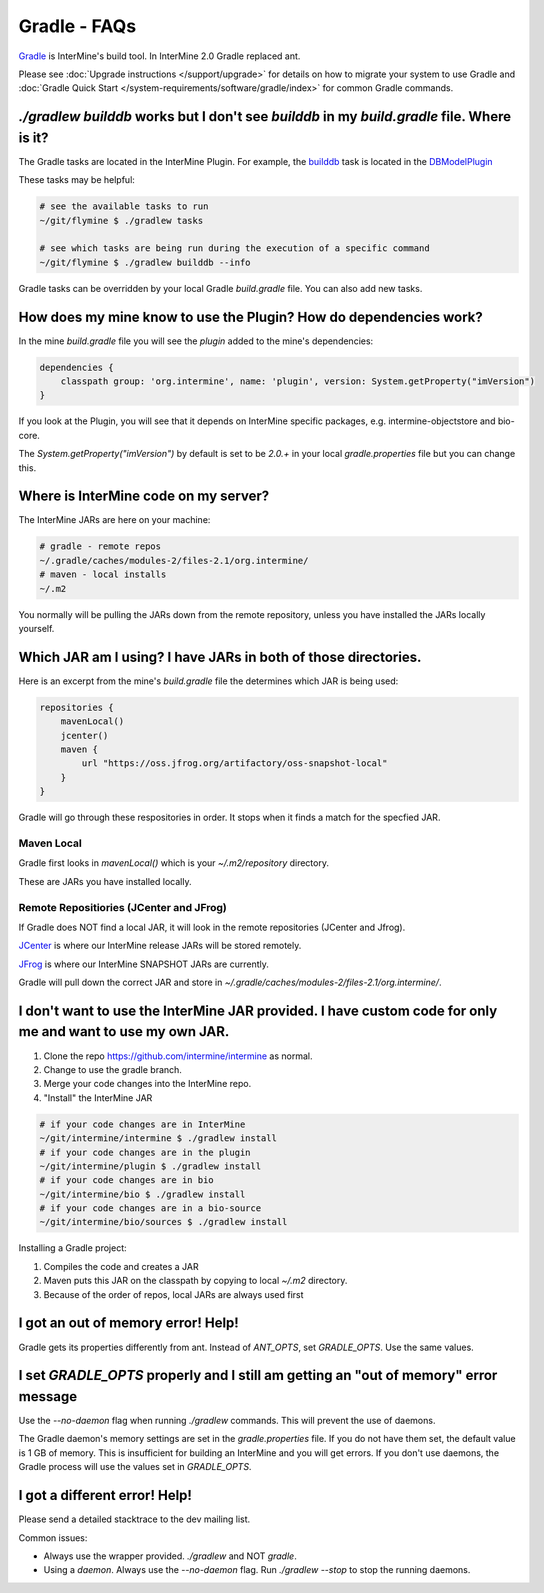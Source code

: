 Gradle - FAQs
================

`Gradle <https://gradle.org>`_ is InterMine's build tool. In InterMine 2.0 Gradle replaced ant.

Please see :doc:`Upgrade instructions </support/upgrade>` for details on how to migrate your system to use Gradle and :doc:`Gradle Quick Start </system-requirements/software/gradle/index>` for common Gradle commands.

`./gradlew builddb` works but I don't see `builddb` in my `build.gradle` file. Where is it?
--------------------------------------------------------------------------------------------------------------------

The Gradle tasks are located in the InterMine Plugin. For example, the `builddb <https://github.com/intermine/intermine/blob/gradle/plugin/src/main/groovy/org/intermine/plugin/dbmodel/DBModelPlugin.groovy>`_ task is located in the `DBModelPlugin <https://github.com/intermine/intermine/blob/gradle/plugin/src/main/groovy/org/intermine/plugin>`_ 

These tasks may be helpful:

.. code-block:: sh
    
    # see the available tasks to run
    ~/git/flymine $ ./gradlew tasks
    
    # see which tasks are being run during the execution of a specific command
    ~/git/flymine $ ./gradlew builddb --info

Gradle tasks can be overridden by your local Gradle `build.gradle` file. You can also add new tasks.

How does my mine know to use the Plugin? How do dependencies work?
--------------------------------------------------------------------------------------------

In the mine `build.gradle` file you will see the `plugin` added to the mine's dependencies:

.. code-block:: gradle

    dependencies {
        classpath group: 'org.intermine', name: 'plugin', version: System.getProperty("imVersion")
    }

If you look at the Plugin, you will see that it depends on InterMine specific packages, e.g. intermine-objectstore and bio-core.

The `System.getProperty("imVersion")` by default is set to be `2.0.+` in your local `gradle.properties` file but you can change this.

Where is InterMine code on my server?
--------------------------------------------------------------------------------------------

The InterMine JARs are here on your machine:

.. code-block:: bash

    # gradle - remote repos
    ~/.gradle/caches/modules-2/files-2.1/org.intermine/
    # maven - local installs
    ~/.m2

You normally will be pulling the JARs down from the remote repository, unless you have installed the JARs locally yourself.

Which JAR am I using? I have JARs in both of those directories.
--------------------------------------------------------------------------------------------

Here is an excerpt from the mine's `build.gradle` file the determines which JAR is being used:

.. code-block:: guess

    repositories {
        mavenLocal()
        jcenter()
        maven {
            url "https://oss.jfrog.org/artifactory/oss-snapshot-local"
        }
    }

Gradle will go through these respositories in order. It stops when it finds a match for the specfied JAR.

Maven Local
~~~~~~~~~~~~~~~

Gradle first looks in `mavenLocal()` which is your `~/.m2/repository` directory. 

These are JARs you have installed locally. 

Remote Repositiories (JCenter and JFrog)
~~~~~~~~~~~~~~~~~~~~~~~~~~~~~~~~~~~~~~~~~~~~~~~~~~~~~~~~~~~~

If Gradle does NOT find a local JAR, it will look in the remote repositories (JCenter and Jfrog).

`JCenter <https://jcenter.bintray.com/>`_ is where our InterMine release JARs will be stored remotely. 

`JFrog <https://oss.jfrog.org/artifactory/webapp/#/home>`_ is where our InterMine SNAPSHOT JARs are currently.

Gradle will pull down the correct JAR and store in `~/.gradle/caches/modules-2/files-2.1/org.intermine/`.

I don't want to use the InterMine JAR provided. I have custom code for only me and want to use my own JAR.
------------------------------------------------------------------------------------------------------------------------

1. Clone the repo https://github.com/intermine/intermine as normal.
2. Change to use the gradle branch.
3. Merge your code changes into the InterMine repo.
4. "Install" the InterMine JAR

.. code-block:: bash

    # if your code changes are in InterMine        
    ~/git/intermine/intermine $ ./gradlew install
    # if your code changes are in the plugin        
    ~/git/intermine/plugin $ ./gradlew install
    # if your code changes are in bio
    ~/git/intermine/bio $ ./gradlew install
    # if your code changes are in a bio-source
    ~/git/intermine/bio/sources $ ./gradlew install

Installing a Gradle project:

1. Compiles the code and creates a JAR
2. Maven puts this JAR on the classpath by copying to local `~/.m2` directory.
3. Because of the order of repos, local JARs are always used first


I got an out of memory error! Help!
----------------------------------------------

Gradle gets its properties differently from ant. Instead of `ANT_OPTS`, set `GRADLE_OPTS`. Use the same values.

I set `GRADLE_OPTS` properly and I still am getting an "out of memory" error message
--------------------------------------------------------------------------------------------

Use the `--no-daemon` flag when running `./gradlew` commands. This will prevent the use of daemons.

The Gradle daemon's memory settings are set in the `gradle.properties` file. If you do not have them set, the default value is 1 GB of memory. This is insufficient for building an InterMine and you will get errors. If you don't use daemons, the Gradle process will use the values set in `GRADLE_OPTS`.

I got a different error! Help!
----------------------------------------------

Please send a detailed stacktrace to the dev mailing list. 

Common issues:

* Always use the wrapper provided. `./gradlew` and NOT `gradle`.
* Using a `daemon`. Always use the `--no-daemon` flag. Run `./gradlew --stop` to stop the running daemons.

.. index:: gradle, ant
